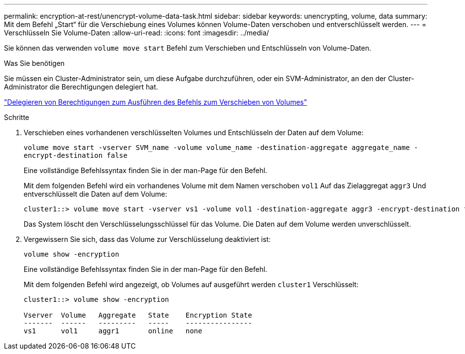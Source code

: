 ---
permalink: encryption-at-rest/unencrypt-volume-data-task.html 
sidebar: sidebar 
keywords: unencrypting, volume, data 
summary: Mit dem Befehl „Start“ für die Verschiebung eines Volumes können Volume-Daten verschoben und entverschlüsselt werden. 
---
= Verschlüsseln Sie Volume-Daten
:allow-uri-read: 
:icons: font
:imagesdir: ../media/


[role="lead"]
Sie können das verwenden `volume move start` Befehl zum Verschieben und Entschlüsseln von Volume-Daten.

.Was Sie benötigen
Sie müssen ein Cluster-Administrator sein, um diese Aufgabe durchzuführen, oder ein SVM-Administrator, an den der Cluster-Administrator die Berechtigungen delegiert hat.

link:delegate-volume-encryption-svm-administrator-task.html["Delegieren von Berechtigungen zum Ausführen des Befehls zum Verschieben von Volumes"]

.Schritte
. Verschieben eines vorhandenen verschlüsselten Volumes und Entschlüsseln der Daten auf dem Volume:
+
`volume move start -vserver SVM_name -volume volume_name -destination-aggregate aggregate_name -encrypt-destination false`

+
Eine vollständige Befehlssyntax finden Sie in der man-Page für den Befehl.

+
Mit dem folgenden Befehl wird ein vorhandenes Volume mit dem Namen verschoben `vol1` Auf das Zielaggregat `aggr3` Und entverschlüsselt die Daten auf dem Volume:

+
[listing]
----
cluster1::> volume move start -vserver vs1 -volume vol1 -destination-aggregate aggr3 -encrypt-destination false
----
+
Das System löscht den Verschlüsselungsschlüssel für das Volume. Die Daten auf dem Volume werden unverschlüsselt.

. Vergewissern Sie sich, dass das Volume zur Verschlüsselung deaktiviert ist:
+
`volume show -encryption`

+
Eine vollständige Befehlssyntax finden Sie in der man-Page für den Befehl.

+
Mit dem folgenden Befehl wird angezeigt, ob Volumes auf ausgeführt werden `cluster1` Verschlüsselt:

+
[listing]
----
cluster1::> volume show -encryption

Vserver  Volume   Aggregate   State    Encryption State
-------  ------   ---------   -----    ----------------
vs1      vol1     aggr1       online   none
----

